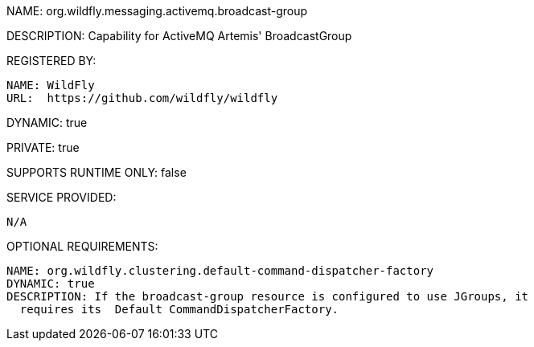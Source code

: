 NAME: org.wildfly.messaging.activemq.broadcast-group

DESCRIPTION: Capability for ActiveMQ Artemis' BroadcastGroup

REGISTERED BY:

  NAME: WildFly
  URL:  https://github.com/wildfly/wildfly

DYNAMIC: true

PRIVATE: true

SUPPORTS RUNTIME ONLY: false

SERVICE PROVIDED:

  N/A

OPTIONAL REQUIREMENTS:

  NAME: org.wildfly.clustering.default-command-dispatcher-factory
  DYNAMIC: true
  DESCRIPTION: If the broadcast-group resource is configured to use JGroups, it
    requires its  Default CommandDispatcherFactory.
